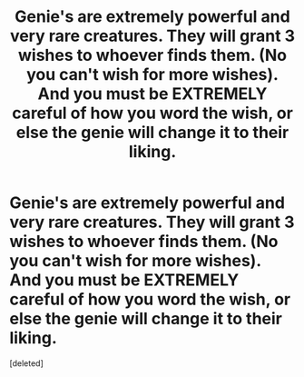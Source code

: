 #+TITLE: Genie's are extremely powerful and very rare creatures. They will grant 3 wishes to whoever finds them. (No you can't wish for more wishes). And you must be EXTREMELY careful of how you word the wish, or else the genie will change it to their liking.

* Genie's are extremely powerful and very rare creatures. They will grant 3 wishes to whoever finds them. (No you can't wish for more wishes). And you must be EXTREMELY careful of how you word the wish, or else the genie will change it to their liking.
:PROPERTIES:
:Score: 0
:DateUnix: 1619048334.0
:DateShort: 2021-Apr-22
:FlairText: Prompt
:END:
[deleted]

